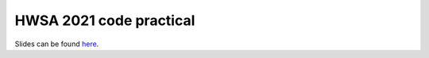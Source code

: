 HWSA 2021 code practical
========================

Slides can be found `here <https://smutch.github.io/hwsa2021-slides/>`_.
